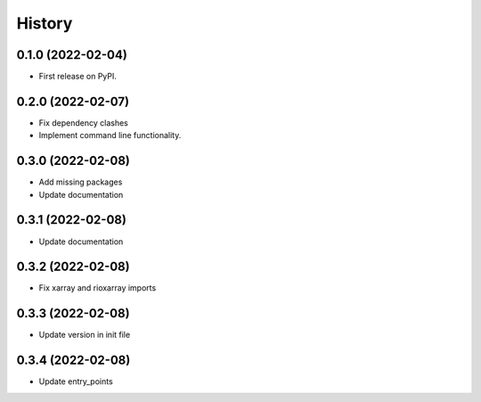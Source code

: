 =======
History
=======

0.1.0 (2022-02-04)
------------------

* First release on PyPI.

0.2.0 (2022-02-07)
------------------

* Fix dependency clashes
* Implement command line functionality.

0.3.0 (2022-02-08)
------------------

* Add missing packages
* Update documentation

0.3.1 (2022-02-08)
------------------

* Update documentation

0.3.2 (2022-02-08)
------------------

* Fix xarray and rioxarray imports

0.3.3 (2022-02-08)
------------------

* Update version in init file

0.3.4 (2022-02-08)
------------------

* Update entry_points
